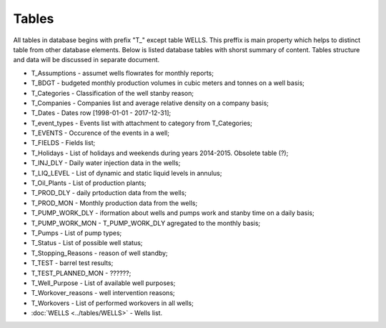 Tables
=======

All tables in database begins with prefix "T\_" except table WELLS. This preffix is main property which helps to distinct table from other database elements. Below is listed database tables with shorst summary of content. Tables structure and data will be discussed in separate document.

- T_Assumptions - assumet wells flowrates for monthly reports;
- T_BDGT - budgeted monthly production volumes in cubic meters and tonnes on a well basis;
- T_Categories - Classification of the well stanby reason;
- T_Companies - Companies list and average relative density on a company basis;
- T_Dates  - Dates row [1998-01-01 - 2017-12-31];
- T_event_types - Events list with attachment to category from T_Categories;
- T_EVENTS - Occurence of the events in a well;
- T_FIELDS - Fields list;
- T_Holidays - List of holidays and weekends during years 2014-2015. Obsolete table (?);
- T_INJ_DLY - Daily water injection data in the wells;
- T_LIQ_LEVEL - List of dynamic and static liquid levels in annulus;
- T_Oil_Plants - List of production plants;
- T_PROD_DLY - daily prtoduction data from the wells;
- T_PROD_MON - Monthly production data from the wells;
- T_PUMP_WORK_DLY - iformation about wells and pumps work and stanby time on a daily basis;
- T_PUMP_WORK_MON - T_PUMP_WORK_DLY agregated to the monthly basis;
- T_Pumps - List of pump types;
- T_Status - List of possible well status;
- T_Stopping_Reasons - reason of well standby;
- T_TEST - barrel test results;
- T_TEST_PLANNED_MON - ??????;
- T_Well_Purpose - List of available well purposes;
- T_Workover_reasons - well intervention reasons;
- T_Workovers - List of performed workovers in all wells;
- :doc:`WELLS <../tables/WELLS>` - Wells list.
